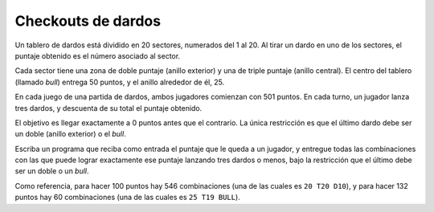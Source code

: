 Checkouts de dardos
===================
Un tablero de dardos está dividido en 20 sectores,
numerados del 1 al 20.
Al tirar un dardo en uno de los sectores,
el puntaje obtenido es el número asociado al sector.

Cada sector tiene una zona de doble puntaje (anillo exterior)
y una de triple puntaje (anillo central).
El centro del tablero (llamado *bull*)
entrega 50 puntos, y el anillo alrededor de él, 25.

.. image:: ../../diagramas/dardos.png

En cada juego de una partida de dardos,
ambos jugadores comienzan con 501 puntos.
En cada turno, un jugador lanza tres dardos,
y descuenta de su total el puntaje obtenido.

El objetivo es llegar exactamente a 0 puntos antes que el contrario.
La única restricción es que el último dardo
debe ser un doble (anillo exterior) o el *bull*.

Escriba un programa que reciba como entrada
el puntaje que le queda a un jugador,
y entregue todas las combinaciones
con las que puede lograr exactamente ese puntaje
lanzando tres dardos o menos,
bajo la restricción que el último
debe ser un doble o un *bull*.

.. testcase::

    Puntaje: `178`
    Imposible

.. testcase::

    Puntaje: `167`
    T20 T19 BULL
    T19 T20 BULL

.. testcase::

    Puntaje: `5`
    3 D1
    2 1 D1
    1 2 D1
    1 D2
    1 D1 D1
    D1 1 D1
    T1 D1

.. testcase::

    Puntaje: `142`
    T20 T20 D11
    T20 T18 D14
    T20 D16 BULL
    T20 T16 D17
    T20 T14 D20
    T20 BULL D16
    D19 T18 BULL
    T19 T19 D14
    T19 T17 D17
    T19 T15 D20
    T18 T20 D14
    T18 D19 BULL
    T18 T18 D17
    T18 T16 D20
    T18 BULL D19
    T17 T19 D17
    T17 T17 D20
    D16 T20 BULL
    T16 T20 D17
    T16 T18 D20
    T15 T19 D20
    T14 T20 D20
    T14 BULL BULL
    BULL T20 D16
    BULL T18 D19
    BULL T14 BULL

Como referencia,
para hacer 100 puntos hay 546 combinaciones
(una de las cuales es ``20 T20 D10``),
y para hacer 132 puntos hay 60 combinaciones
(una de las cuales es ``25 T19 BULL``).

